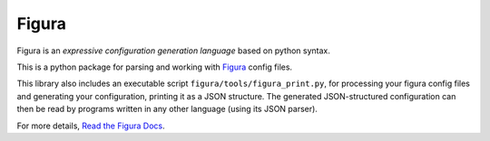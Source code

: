Figura
======

Figura is an *expressive configuration generation language* based on python syntax.

This is a python package for parsing and working with `Figura <http://figura.readthedocs.io/>`_ config files.

This library also includes an executable script ``figura/tools/figura_print.py``, for processing
your figura config files and generating your configuration, printing it as a JSON structure.
The generated JSON-structured configuration can then be read by programs written in
any other language (using its JSON parser).

For more details, `Read the Figura Docs <http://figura.readthedocs.io/>`_.


